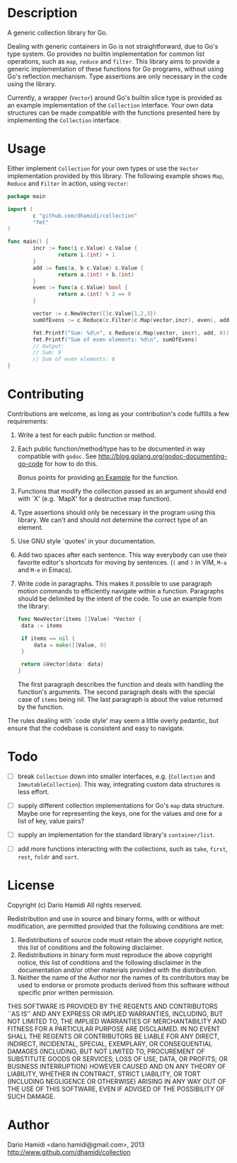 * Description

A generic collection library for Go.

Dealing with generic containers in Go is not straightforward, due to
Go's type system.  Go provides no builtin implementation for common list
operations, such as =map=, =reduce= and =filter=.  This library aims to
provide a generic implementation of these functions for Go programs,
without using Go's reflection mechanism.  Type assertions are only
necessary in the code using the library.

Currently, a wrapper (=Vector=) around Go's builtin slice type is
provided as an example implementation of the =Collection= interface.
Your own data structures can be made compatible with the functions
presented here by implementing the =Collection= interface.

* Usage

Either implement =Collection= for your own types or use the =Vector=
implementation provided by this library.  The following example shows
=Map=, =Reduce= and =Filter= in action, using =Vector=:

#+BEGIN_SRC go
  package main

  import (
          c "github.com/dhamidi/collection"
          "fmt"
  )

  func main() {
          incr := func(i c.Value) c.Value {
                  return i.(int) + 1
          }
          add := func(a, b c.Value) c.Value {
                  return a.(int) + b.(int)
          }
          even := func(a c.Value) bool {
                  return a.(int) % 2 == 0
          }

          vector := c.NewVector([]c.Value{1,2,3})
          sumOfEvens := c.Reduce(c.Filter(c.Map(vector,incr), even), add, 0)

          fmt.Printf("Sum: %d\n", c.Reduce(c.Map(vector, incr), add, 0))
          fmt.Printf("Sum of even elements: %d\n", sumOfEvens)
          // Output:
          // Sum: 9
          // Sum of even elements: 6
  }
#+END_SRC

* Contributing

Contributions are welcome, as long as your contribution's code fulfills
a few requirements:

1. Write a test for each public function or method.
2. Each public function/method/type has to be documented in way
   compatible with =godoc=. See
   http://blog.golang.org/godoc-documenting-go-code for how to do this.

   Bonus points for providing [[http://golang.org/pkg/testing][an Example]] for the function.
3. Functions that modify the collection passed as an argument should end
   with `X' (e.g. `MapX' for a destructive map function).
4. Type assertions should only be necessary in the program using this
   library.  We can't and should not determine the correct type of an
   element.
5. Use GNU style `quotes' in your documentation.
6. Add two spaces after each sentence.  This way everybody can use their
   favorite editor's shortcuts for moving by sentences. (=(= and =)= in
   VIM, =M-a= and =M-e= in Emacs).
7. Write code in paragraphs.  This makes it possible to use paragraph
   motion commands to efficiently navigate within a function.
   Paragraphs should be delimited by the intent of the code.  To use an
   example from the library:

   #+BEGIN_SRC go
   func NewVector(items []Value) *Vector {
 	data := items

 	if items == nil {
 		data = make([]Value, 0)
 	}

 	return &Vector{data: data}
   }
   #+END_SRC

   The first paragraph describes the function and deals with handling the
   function's arguments.  The second paragraph deals with the special
   case of =items= being nil.  The last paragraph is about the value
   returned by the function.

The rules dealing with `code style' may seem a little overly pedantic,
but ensure that the codebase is consistent and easy to navigate.


* Todo

- [ ] break =Collection= down into smaller interfaces, e.g. (=Collection=
  and =ImmutableCollection=).  This way, integrating custom data
  structures is less effort.

- [ ] supply different collection implementations for Go's =map= data structure.
  Maybe one for representing the keys, one for the values and one for a
  list of key, value pairs?

- [ ] supply an implementation for the standard library's =container/list=.

- [ ] add more functions interacting with the collections, such as
  =take=, =first=, =rest=, =foldr= and =sort=.

* License
Copyright (c) Dario Hamidi
All rights reserved.

Redistribution and use in source and binary forms, with or without
modification, are permitted provided that the following conditions
are met:
1. Redistributions of source code must retain the above copyright
   notice, this list of conditions and the following disclaimer.
2. Redistributions in binary form must reproduce the above copyright
   notice, this list of conditions and the following disclaimer in the
   documentation and/or other materials provided with the distribution.
3. Neither the name of the Author nor the names of its contributors
   may be used to endorse or promote products derived from this software
   without specific prior written permission.

THIS SOFTWARE IS PROVIDED BY THE REGENTS AND CONTRIBUTORS ``AS IS'' AND
ANY EXPRESS OR IMPLIED WARRANTIES, INCLUDING, BUT NOT LIMITED TO, THE
IMPLIED WARRANTIES OF MERCHANTABILITY AND FITNESS FOR A PARTICULAR PURPOSE
ARE DISCLAIMED.  IN NO EVENT SHALL THE REGENTS OR CONTRIBUTORS BE LIABLE
FOR ANY DIRECT, INDIRECT, INCIDENTAL, SPECIAL, EXEMPLARY, OR CONSEQUENTIAL
DAMAGES (INCLUDING, BUT NOT LIMITED TO, PROCUREMENT OF SUBSTITUTE GOODS
OR SERVICES; LOSS OF USE, DATA, OR PROFITS; OR BUSINESS INTERRUPTION)
HOWEVER CAUSED AND ON ANY THEORY OF LIABILITY, WHETHER IN CONTRACT, STRICT
LIABILITY, OR TORT (INCLUDING NEGLIGENCE OR OTHERWISE) ARISING IN ANY WAY
OUT OF THE USE OF THIS SOFTWARE, EVEN IF ADVISED OF THE POSSIBILITY OF
SUCH DAMAGE.

* Author
Dario Hamidi <dario.hamidi@gmail.com>, 2013
http://www.github.com/dhamidi/collection
